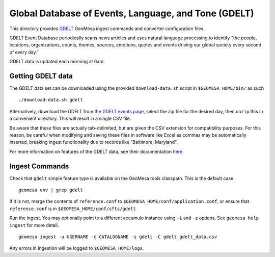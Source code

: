 Global Database of Events, Language, and Tone (GDELT)
=====================================================

This directory provides `GDELT <http://gdeltproject.org/>`__ GeoMesa
ingest commands and converter configuration files.

GDELT Event Database periodically scans news articles and uses natural
language processing to identify "the people, locations, organizations,
counts, themes, sources, emotions, quotes and events driving our
global society every second of every day."

GDELT data is updated each morning at 6am.

Getting GDELT data
------------------

The GDELT data set can be downloaded using the provided
``download-data.sh`` script in ``$GEOMESA_HOME/bin/`` as such

::

    ./download-data.sh gdelt

Alternatively, download the GDELT from `the GDELT events
page, <http://data.gdeltproject.org/events/index.html>`__ select the zip
file for the desired day, then ``unzip`` this in a convenient directory.
This will result in a single CSV file.

Be aware that these files are actually tab-delimited, but are given the
CSV extension for compatibility purposes. For this reason, be careful
when modifying and saving these files in software like Excel as commas
may be automatically inserted, breaking ingest functionality due to
records like "Baltimore, Maryland".

For more information on features of the GDELT data, see their
documentation
`here. <http://www.gdeltproject.org/data.html#documentation>`__

Ingest Commands
---------------

Check that ``gdelt`` simple feature type is available on the GeoMesa
tools classpath. This is the default case.

::

    geomesa env | grep gdelt

If it is not, merge the contents of ``reference.conf`` to
``$GEOMESA_HOME/conf/application.conf``, or ensure that
``reference.conf`` is in ``$GEOMESA_HOME/conf/sfts/gdelt``

Run the ingest. You may optionally point to a different accumulo
instance using ``-i`` and ``-z`` options. See ``geomesa help ingest``
for more detail.

::

    geomesa ingest -u USERNAME -c CATALOGNAME -s gdelt -C gdelt gdelt_data.csv

Any errors in ingestion will be logged to ``$GEOMESA_HOME/logs``.
